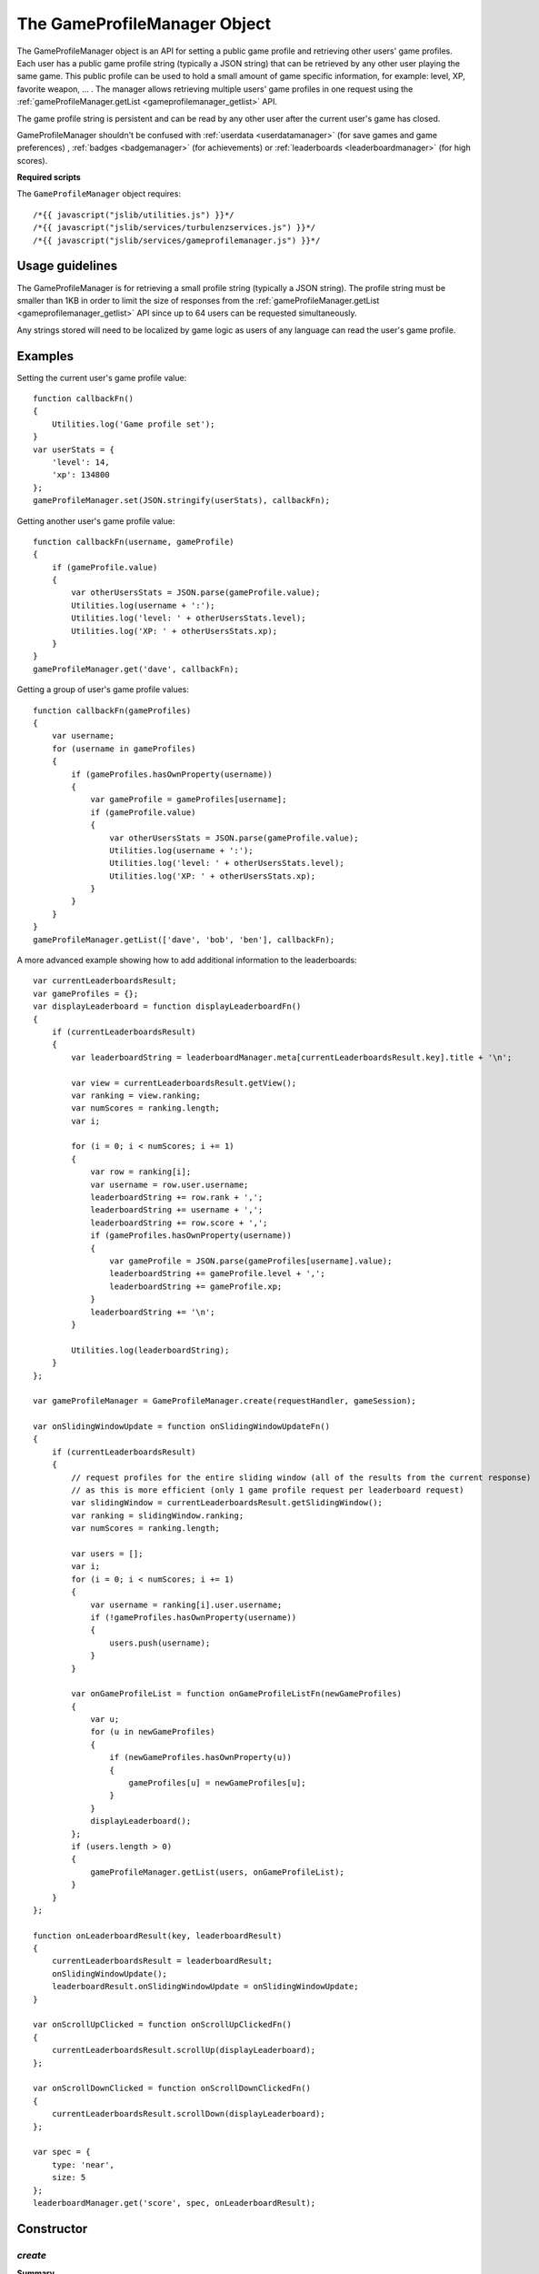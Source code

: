 .. index::
    single: GameProfileManager

.. _gameprofilemanager:

.. highlight:: javascript

-----------------------------
The GameProfileManager Object
-----------------------------

The GameProfileManager object is an API for setting a public game profile and retrieving other users' game profiles.
Each user has a public game profile string (typically a JSON string) that can be retrieved by any other user playing the same game.
This public profile can be used to hold a small amount of game specific information, for example: level, XP, favorite weapon, ... .
The manager allows retrieving multiple users' game profiles in one request using
the :ref:`gameProfileManager.getList <gameprofilemanager_getlist>` API.

The game profile string is persistent and can be read by any other user after the current user's game has closed.

GameProfileManager shouldn't be confused with :ref:`userdata <userdatamanager>` (for save games and game preferences)
, :ref:`badges <badgemanager>` (for achievements) or :ref:`leaderboards <leaderboardmanager>` (for high scores).

**Required scripts**

The ``GameProfileManager`` object requires::

    /*{{ javascript("jslib/utilities.js") }}*/
    /*{{ javascript("jslib/services/turbulenzservices.js") }}*/
    /*{{ javascript("jslib/services/gameprofilemanager.js") }}*/

Usage guidelines
================

The GameProfileManager is for retrieving a small profile string (typically a JSON string).
The profile string must be smaller than 1KB in order to limit the size of responses from
the :ref:`gameProfileManager.getList <gameprofilemanager_getlist>` API since up to 64 users can be requested simultaneously.

Any strings stored will need to be localized by game logic as users of any language can read the user's game profile.

Examples
========

Setting the current user's game profile value::

    function callbackFn()
    {
        Utilities.log('Game profile set');
    }
    var userStats = {
        'level': 14,
        'xp': 134800
    };
    gameProfileManager.set(JSON.stringify(userStats), callbackFn);

Getting another user's game profile value::

    function callbackFn(username, gameProfile)
    {
        if (gameProfile.value)
        {
            var otherUsersStats = JSON.parse(gameProfile.value);
            Utilities.log(username + ':');
            Utilities.log('level: ' + otherUsersStats.level);
            Utilities.log('XP: ' + otherUsersStats.xp);
        }
    }
    gameProfileManager.get('dave', callbackFn);

Getting a group of user's game profile values::

    function callbackFn(gameProfiles)
    {
        var username;
        for (username in gameProfiles)
        {
            if (gameProfiles.hasOwnProperty(username))
            {
                var gameProfile = gameProfiles[username];
                if (gameProfile.value)
                {
                    var otherUsersStats = JSON.parse(gameProfile.value);
                    Utilities.log(username + ':');
                    Utilities.log('level: ' + otherUsersStats.level);
                    Utilities.log('XP: ' + otherUsersStats.xp);
                }
            }
        }
    }
    gameProfileManager.getList(['dave', 'bob', 'ben'], callbackFn);

.. _gameprofile_leaderboards_example:

A more advanced example showing how to add additional information to the leaderboards::

    var currentLeaderboardsResult;
    var gameProfiles = {};
    var displayLeaderboard = function displayLeaderboardFn()
    {
        if (currentLeaderboardsResult)
        {
            var leaderboardString = leaderboardManager.meta[currentLeaderboardsResult.key].title + '\n';

            var view = currentLeaderboardsResult.getView();
            var ranking = view.ranking;
            var numScores = ranking.length;
            var i;

            for (i = 0; i < numScores; i += 1)
            {
                var row = ranking[i];
                var username = row.user.username;
                leaderboardString += row.rank + ',';
                leaderboardString += username + ',';
                leaderboardString += row.score + ',';
                if (gameProfiles.hasOwnProperty(username))
                {
                    var gameProfile = JSON.parse(gameProfiles[username].value);
                    leaderboardString += gameProfile.level + ',';
                    leaderboardString += gameProfile.xp;
                }
                leaderboardString += '\n';
            }

            Utilities.log(leaderboardString);
        }
    };

    var gameProfileManager = GameProfileManager.create(requestHandler, gameSession);

    var onSlidingWindowUpdate = function onSlidingWindowUpdateFn()
    {
        if (currentLeaderboardsResult)
        {
            // request profiles for the entire sliding window (all of the results from the current response)
            // as this is more efficient (only 1 game profile request per leaderboard request)
            var slidingWindow = currentLeaderboardsResult.getSlidingWindow();
            var ranking = slidingWindow.ranking;
            var numScores = ranking.length;

            var users = [];
            var i;
            for (i = 0; i < numScores; i += 1)
            {
                var username = ranking[i].user.username;
                if (!gameProfiles.hasOwnProperty(username))
                {
                    users.push(username);
                }
            }

            var onGameProfileList = function onGameProfileListFn(newGameProfiles)
            {
                var u;
                for (u in newGameProfiles)
                {
                    if (newGameProfiles.hasOwnProperty(u))
                    {
                        gameProfiles[u] = newGameProfiles[u];
                    }
                }
                displayLeaderboard();
            };
            if (users.length > 0)
            {
                gameProfileManager.getList(users, onGameProfileList);
            }
        }
    };

    function onLeaderboardResult(key, leaderboardResult)
    {
        currentLeaderboardsResult = leaderboardResult;
        onSlidingWindowUpdate();
        leaderboardResult.onSlidingWindowUpdate = onSlidingWindowUpdate;
    }

    var onScrollUpClicked = function onScrollUpClickedFn()
    {
        currentLeaderboardsResult.scrollUp(displayLeaderboard);
    };

    var onScrollDownClicked = function onScrollDownClickedFn()
    {
        currentLeaderboardsResult.scrollDown(displayLeaderboard);
    };

    var spec = {
        type: 'near',
        size: 5
    };
    leaderboardManager.get('score', spec, onLeaderboardResult);

Constructor
===========

.. index::
    pair: GameProfileManager; create

.. _gameprofilemanager_create:

`create`
--------

**Summary**

Creates a GameProfileManager object.

**Syntax** ::

    var gameProfileManager = GameProfileManager.create(requestHandler, gameSession, defaultErrorCallbackFn);

``requestHandler``
    A :ref:`RequestHandler <requesthandler>` object.

``gameSession``
    A :ref:`GameSession <gamesession>` object.

``defaultErrorCallbackFn`` :ref:`(Optional) <turbulenzservices_errorcallbackfn>`
    The default :ref:`error callback function <gameprofilemanager_errorcallback>` that is called for any GameProfileManager
    functions that do not specify their own error callback function.

Returns a GameProfileManager object or if the Turbulenz Services are unavailable returns ``null``.

Methods
=======

.. index::
    pair: GameProfileManager; get

.. _gameprofilemanager_get:

`get`
-----

**Summary**

Get a user's game profile by username.

**Syntax** ::

    function callbackFn(username, gameProfile) {}
    gameProfileManager.get(username, callbackFn, errorCallbackFn);

    // example usage:
    gameProfileManager.get('dave', callbackFn);

``username``
    A JavaScript string.
    The username of the profile to retrieve.

``callbackFn``
    A JavaScript function.
    Called on receipt of the request from the Turbulenz Services.
    With the following arguments:

    ``username``
        A JavaScript string.
        The username of the profile retrieved.

    ``gameProfile``
        ``null`` if the ``username`` does not exist.
        Otherwise, a JavaScript object with the following format:

        ``value``
            A JavaScript string.
            The user's game profile value.

``errorCallbackFn`` :ref:`(Optional) <gameprofilemanager_errorcallback>`

.. index::
    pair: GameProfileManager; getList

.. _gameprofilemanager_getlist:

`getList`
---------

**Summary**

Get a list of users' game profiles by usernames.

**Syntax** ::

    function callbackFn(gameProfiles) {}
    var ok = gameProfileManager.getList(usernames, callbackFn, errorCallbackFn);

    // example usage:
    function callbackFn(gameProfiles) {
        var username;
        for (username in gameProfiles)
        {
            if (gameProfiles.hasOwnProperty(username))
            {
                Utilities.log(username + ': ' + gameProfiles[username].value);
            }
        }
    }

    gameProfileManager.getList(['dave', 'ben', 'bob'], callbackFn);

``usernames``
    A JavaScript array of strings.
    The usernames of the profiles to retrieve.
    This list should contain no more than :ref:`GameProfileManager.maxGetListUsernames <gameprofilemanager_maxgetlistusernames>` usernames.

``callbackFn``
    A JavaScript function.
    Called on receipt of the request from the Turbulenz Services.
    With the following arguments:

    ``gameProfiles``
        A JavaScript dictionary with usernames for keys and values as objects with the following format:

        ``value``
            A JavaScript string.
            The user's game profile value.

``errorCallbackFn`` :ref:`(Optional) <gameprofilemanager_errorcallback>`

The ``gameProfiles`` array retrieved might **not** be in the same order as the ``usernames`` requested.
Users will not be returned in the ``gameProfiles`` array if:

- There is no user with that username.
- The user has not played the game.
- The user's game has not yet called :ref:`set <gameprofilemanager_set>`.
- The user's game has called :ref:`remove <gameprofilemanager_remove>`.

If ``usernames`` length is greater than :ref:`GameProfileManager.maxGetListUsernames <gameprofilemanager_maxgetlistusernames>` this function will
return ``false`` and neither ``callbackFn`` or ``errorCallbackFn`` will be called.
Otherwise, this returns ``true``.

.. index::
    pair: GameProfileManager; set

.. _gameprofilemanager_set:

`set`
-----

**Summary**

Set the current user's game profile string.

.. note:: This is an :ref:`encrypted API call <turbulenzservices_security>`

**Syntax** ::

    function callbackFn() {}
    var ok = gameProfileManager.set(value, callbackFn, errorCallbackFn);

``value``
    A JavaScript string.
    The value for this key.
    If the value is an empty string (``null``, ``undefined``, or ``""``) then a remove operation is applied.
    This means that when a :ref:`get <gameprofilemanager_get>` is called after an empty string is set then ``null`` is returned.
    This string must not be greater than :ref:`GameProfileManager.maxValueSize <gameprofilemanager_maxvaluesize>` characters.

``callbackFn``
    A JavaScript function.
    Called on successful write of the key-value.

``errorCallbackFn`` :ref:`(Optional) <gameprofilemanager_errorcallback>`

If ``value`` is too large to set this function returns ``false`` and neither ``callbackFn`` or ``errorCallbackFn`` will be called.
Otherwise, this returns ``true``.

This sets the current user's game profile string to ``value``.
If the current user's game profile string is already set then this overwrites the profile string.

.. index::
    pair: GameProfileManager; remove

.. _gameprofilemanager_remove:

`remove`
--------

**Summary**

Remove the current user's game profile.

.. note:: This is an :ref:`encrypted API call <turbulenzservices_security>`

**Syntax** ::

    function callbackFn(key) {}
    gameProfileManager.remove(callbackFn, errorCallbackFn);

``callbackFn``
    A JavaScript function.
    Called on receipt of the request from the Turbulenz Services.

``errorCallbackFn`` :ref:`(Optional) <gameprofilemanager_errorcallback>`

Properties
==========

.. index::
    pair: GameProfileManager; maxValueSize

.. _gameprofilemanager_maxvaluesize:

`maxValueSize`
--------------

**Summary**

The max size of a ``value`` string for :ref:`gameProfileManager.set <gameprofilemanager_set>`.

**Syntax** ::

    var maxValueSize = gameProfileManager.maxValueSize;

This is set to 1024.

.. note::
    This property is read only.

.. index::
    pair: GameProfileManager; maxGetListUsers

.. _gameprofilemanager_maxgetlistusernames:

`maxGetListUsernames`
---------------------

**Summary**

The max length of the ``usernames`` array for :ref:`gameProfileManager.getList <gameprofilemanager_getlist>`.

**Syntax** ::

    var maxGetListUsernames = gameProfileManager.maxGetListUsernames;

This is set to 64.

.. note::
    This property is read only.

.. index::
    pair: GameProfileManager; service

.. _gameprofilemanager_service:

`service`
---------

**Summary**

The :ref:`ServiceRequester <servicerequester>` object for the ``gameProfile`` service.

**Syntax** ::

    var serviceRequester = gameProfileManager.service;

.. _gameprofilemanager_errorcallback:

Error callback
==============

**Summary**

A JavaScript function.
Returns an error message and its HTTP status.

**Syntax** ::

    function errorCallbackFn(errorMsg, httpStatus, calledByFn, calledByParams) {}

``httpStatus``
    A JavaScript number.
    You can find a list of common status codes here - http://en.wikipedia.org/wiki/List_of_HTTP_status_codes

``calledByFn``
    A JavaScript function.
    The function that threw the error.

``calledByParams``
    A JavaScript array of the parameters given to the function that threw the error.
